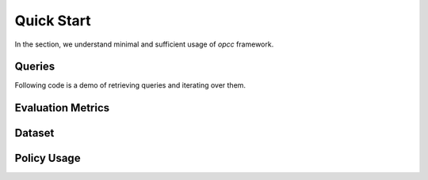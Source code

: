 ============
Quick Start
============

In the section, we understand minimal and sufficient usage of  `opcc` framework.

---------
Queries
---------

Following code is a demo of retrieving queries and iterating over them.

.. code-block:: python
    :linenos:

    import opcc
    import numpy as np
    from sklearn import metrics

    env_name = 'HalfCheetah-v2'
    dataset_name = 'random'

    # ########################################################
    # Policy Comparison Queries (PCQ) (Section : 3.1 in paper)
    # ########################################################
    # Queries are dictionaries with policies as keys and
    # corresponding queries as values.
    queries = opcc.get_queries(env_name)


    # ########################################################
    # Following is a random answer predictor for a query
    # ########################################################
    def random_predictor(obs_a, obs_b, action_a, action_b,
                         policy_a, policy_b, horizon):
        answer = np.random.randint(low=0, high=2, size=len(obs_a)).tolist()
        confidence = np.random.rand(len(obs_a)).tolist()
        return answer, confidence


    # ########################################################
    # Query Iterator
    # ########################################################
    targets = []
    predictions = []
    confidences = []
    # Batch iteration through Queries :
    for (policy_a_id, policy_b_id), query_batch in queries.items():
        # retrieve policies
        policy_a, _ = opcc.get_policy(*policy_a_id)
        policy_b, _ = opcc.get_policy(*policy_b_id)

        # query-a
        obs_a = query_batch['obs_a']
        action_a = query_batch['action_a']

        # query-b
        obs_b = query_batch['obs_b']
        action_b = query_batch['action_b']

        # horizon for policy evaluation
        horizon = query_batch['horizon']

        # ground truth binary vector:
        # (Q(obs_a, action_a, policy_a, horizon)
        # <  Q(obs_b, action_b, policy_b, horizon))
        target = query_batch['target'].tolist()
        targets += target

        # Let's make predictions for the given queries.
        # One can use any mechanism to predict the corresponding
        # answer to queries, and we simply use a random predictor
        # over here for demonstration purposes
        p, c = random_predictor(obs_a, obs_b, action_a, action_b,
                                policy_a, policy_b, horizon)
        predictions += p
        confidences += c



-------------------
Evaluation Metrics
-------------------

.. code-block:: python
    :linenos:
    :emphasize-lines: 24, 27, 33

    # #########################################
    # (Section 3.3 in paper)
    # #########################################
    loss = np.logical_xor(predictions, targets)  # we use 0-1 loss for demo

    # List of tuples (coverage, selective_risks, tau)
    coverage_sr_tau = []
    tau_interval=0.01
    for tau in np.arange(0, 1 + 2 * tau_interval, tau_interval):
      non_abstain_filter = confidences >= tau
      if any(non_abstain_filter):
        selective_risk = np.sum(loss[non_abstain_filter])
        selective_risk /= np.sum(non_abstain_filter)
        coverage = np.mean(non_abstain_filter)
        coverage_sr_tau.append((coverage, selective_risk, tau))
      else:
        # 0 risk for 0 coverage
        coverage_sr_tau.append((0, 0, tau))

    coverages, selective_risks, taus = list(zip(*sorted(coverage_sr_tau)))
    assert selective_risks[0] == 0 and coverages[0] == 0 , "no coverage not found"
    assert coverages[-1] == 1, 'complete coverage not found'

    # AURCC ( Area Under Risk-Coverage Curve): Ideally, we would like it to be 0
    aurcc = metrics.auc(x=coverages,y=selective_risks)

    # Reverse-pair-proportion
    rpp = np.logical_and(np.expand_dims(loss, 1)
                         < np.expand_dims(loss, 1).transpose(),
                         np.expand_dims(confidences, 1)
                         < np.expand_dims(confidences, 1).transpose()).mean()

    # Coverage Resolution (cr_k) : Ideally, we would like it to be 1
    k = 10
    bins = [_ for _ in np.arange(0, 1, 1 / k)]
    cr_k = np.unique(np.digitize(coverages, bins)).size / len(bins)

    print("aurcc: {}, rpp: {}, cr_{}:{}".format(aurcc, rpp, k, cr_k))


---------
Dataset
---------

.. code-block:: python
    :linenos:

    # ###########################################
    # Datasets: (Section 4 in paper - step (1) )
    # ###########################################

    import opcc

    env_name = 'HalfCheetah-v2'

    # list all dataset names corresponding to an env
    dataset_names = opcc.get_dataset_names(env_name)

    dataset_name = 'random'
    # This is a very-slim wrapper over D4RL datasets.
    dataset = opcc.get_qlearning_dataset(env_name, dataset_name)


--------------------
Policy Usage
--------------------

.. code-block:: python
    :linenos:

    import opcc, gym, torch

    env_name = "HalfCheetah-v2"
    policy, policy_info = opcc.get_policy(env_name, pre_trained=1)

    done = False
    env = gym.make(env_name)

    obs = env.reset()
    while not done:
        action = policy(torch.tensor(obs).unsqueeze(0))
        action = action.data.cpu().numpy()[0].astype('float32')
        obs, reward, done, step_info = env.step(action)
        env.render()

